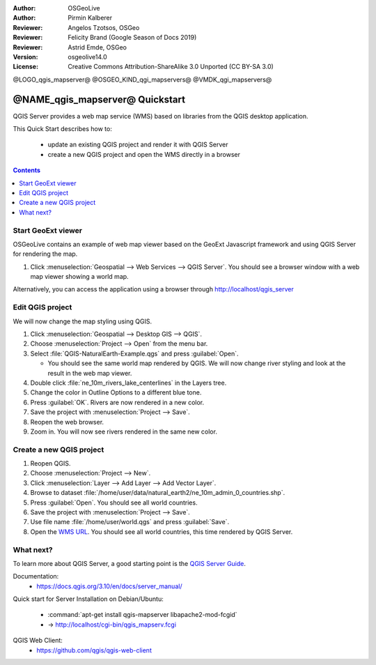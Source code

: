 :Author: OSGeoLive
:Author: Pirmin Kalberer
:Reviewer: Angelos Tzotsos, OSGeo
:Reviewer: Felicity Brand (Google Season of Docs 2019)
:Reviewer: Astrid Emde, OSGeo
:Version: osgeolive14.0
:License: Creative Commons Attribution-ShareAlike 3.0 Unported  (CC BY-SA 3.0)

@LOGO_qgis_mapserver@
@OSGEO_KIND_qgi_mapservers@
@VMDK_qgi_mapservers@




********************************************************************************
@NAME_qgis_mapserver@ Quickstart
********************************************************************************

QGIS Server provides a web map service (WMS) based on libraries from the QGIS desktop application.

This Quick Start describes how to:

  * update an existing QGIS project and render it with QGIS Server
  * create a new QGIS project and open the WMS directly in a browser
  
.. contents:: Contents
   :local:


Start GeoExt viewer
===================

OSGeoLive contains an example of web map viewer based on the GeoExt Javascript framework and using QGIS Server for rendering the map.

#. Click :menuselection:`Geospatial --> Web Services --> QGIS Server`. You should see a browser window with a web map viewer showing a world map.
   
.. image:: /images/projects/qgis/qgis_mapserver_browser.jpg

Alternatively, you can access the application using a browser through http://localhost/qgis_server



Edit QGIS project
=================

We will now change the map styling using QGIS.

#. Click :menuselection:`Geospatial --> Desktop GIS --> QGIS`.

#. Choose :menuselection:`Project --> Open` from the menu bar.

#. Select :file:`QGIS-NaturalEarth-Example.qgs` and press :guilabel:`Open`.

   * You should see the same world map rendered by QGIS.
     We will now change river styling and look at the result in the web map viewer. 

#. Double click :file:`ne_10m_rivers_lake_centerlines` in the Layers tree.

#. Change the color in Outline Options to a different blue tone.

#. Press :guilabel:`OK`. Rivers are now rendered in a new color.

#. Save the project with :menuselection:`Project --> Save`.

#. Reopen the web browser.

#. Zoom in. You will now see rivers rendered in the same new color.


Create a new QGIS project
=========================

#. Reopen QGIS.

#. Choose :menuselection:`Project --> New`.

#. Click :menuselection:`Layer --> Add Layer --> Add Vector Layer`.

#. Browse to dataset :file:`/home/user/data/natural_earth2/ne_10m_admin_0_countries.shp`.

#. Press :guilabel:`Open`. You should see all world countries.

#. Save the project with :menuselection:`Project --> Save`.

#. Use file name :file:`/home/user/world.qgs` and press :guilabel:`Save`.

#. Open the `WMS URL <http://localhost/cgi-bin/qgis_mapserv.fcgi?map=/home/user/world.qgz&SERVICE=WMS&VERSION=1.3.0&REQUEST=GetMap&BBOX=-91.901820,-180.000000,83.633800,180.000000&CRS=EPSG:4326&WIDTH=722&HEIGHT=352&LAYERS=ne_10m_admin_0_countries&STYLES=default&FORMAT=image/png&DPI=96&TRANSPARENT=true>`_. You should see all world countries, this time rendered by QGIS Server.


What next?
==========

To learn more about QGIS Server, a good starting point is the `QGIS Server Guide`_.

.. _`QGIS Server Guide`: https://docs.qgis.org/3.10/en/docs/server_manual/


Documentation:
  * https://docs.qgis.org/3.10/en/docs/server_manual/

Quick start for Server Installation on Debian/Ubuntu:

  * :command:`apt-get install qgis-mapserver libapache2-mod-fcgid`
  * -> http://localhost/cgi-bin/qgis_mapserv.fcgi

QGIS Web Client:
  * https://github.com/qgis/qgis-web-client

